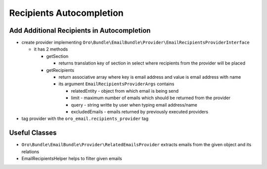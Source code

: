 Recipients Autocompletion
=========================

Add Additional Recipients in Autocompletion
-------------------------------------------

* create provider implementing ``Oro\Bundle\EmailBundle\Provider\EmailRecipientsProviderInterface``

  * it has 2 methods

    * getSection

      * returns translation key of section in select where recipients from the provider will be placed

    * getRecipients

      * return associative array where key is email address and value is email address with name

      * its argument ``EmailRecipientsProviderArgs`` contains

        * relatedEntity - object from which email is being send
        * limit - maximum number of emails which should be returned from the provider
        * query - string writte by user when typing email address/name
        * excludedEmails - emails returned by previously executed providers

* tag provider with the ``oro_email.recipients_provider`` tag

Useful Classes
--------------

* ``Oro\Bundle\EmailBundle\Provider\RelatedEmailsProvider`` extracts emails from the given object and its relations
* EmailRecipientsHelper helps to filter given emails
